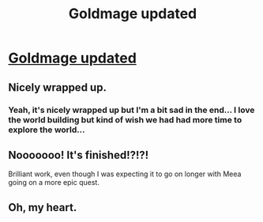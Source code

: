 #+TITLE: Goldmage updated

* [[http://goldmage.elcenia.com/book/goldmage12.shtml][Goldmage updated]]
:PROPERTIES:
:Author: gommm
:Score: 14
:DateUnix: 1440248301.0
:DateShort: 2015-Aug-22
:END:

** Nicely wrapped up.
:PROPERTIES:
:Author: Anderkent
:Score: 3
:DateUnix: 1440248899.0
:DateShort: 2015-Aug-22
:END:

*** Yeah, it's nicely wrapped up but I'm a bit sad in the end... I love the world building but kind of wish we had had more time to explore the world...
:PROPERTIES:
:Author: gommm
:Score: 4
:DateUnix: 1440262580.0
:DateShort: 2015-Aug-22
:END:


** Nooooooo! It's finished!?!?!

Brilliant work, even though I was expecting it to go on longer with Meea going on a more epic quest.
:PROPERTIES:
:Author: xamueljones
:Score: 3
:DateUnix: 1440265936.0
:DateShort: 2015-Aug-22
:END:


** Oh, my heart.
:PROPERTIES:
:Author: protagnostic
:Score: 3
:DateUnix: 1440283662.0
:DateShort: 2015-Aug-23
:END:
